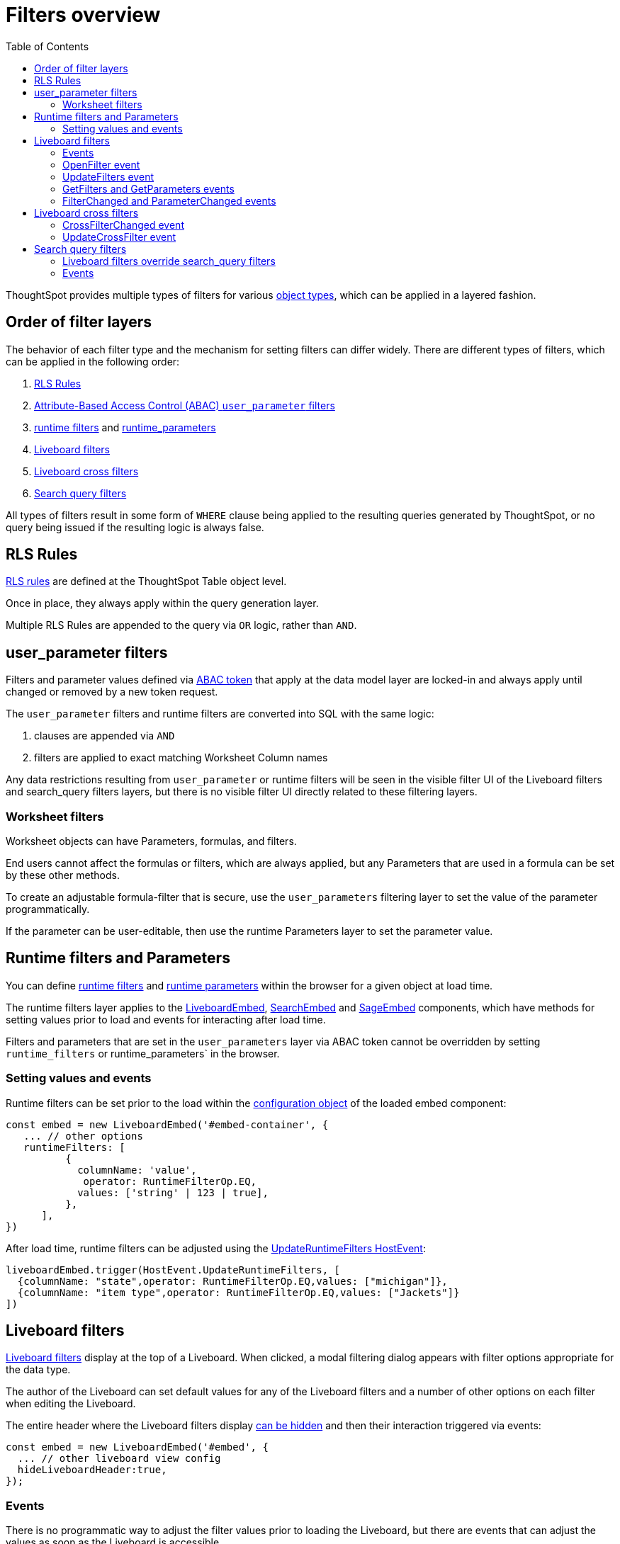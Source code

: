 = Filters overview
:toc: true
:toclevels: 2

:page-title: Filters overview
:page-pageid: filters-overview
:page-description: ThoughtSpot has several layers of filters which have an order of precedence and different events

ThoughtSpot provides multiple types of filters for various xref:intro-thoughtspot-objects.adoc[object types], which can be applied in a layered fashion.

== Order of filter layers
The behavior of each filter type and the mechanism for setting filters can differ widely.
There are different types of filters, which can be applied in the following order:

1. xref:rls-rulesl.adoc[RLS Rules]
2. xref:abac-user-parameters.adoc[Attribute-Based Access Control (ABAC) `user_parameter` filters]
3. xref:runtime-filters.adoc[runtime filters] and xref:runtime-parameters.adoc[runtime_parameters]
4. link:https://docs.thoughtspot.com/cloud/latest/liveboard-filters[Liveboard filters]
5. link:https://docs.thoughtspot.com/cloud/latest/liveboard-filters-cross[Liveboard cross filters]
6. link:https://docs.thoughtspot.com/cloud/latest/filters[Search query filters]

All types of filters result in some form of `WHERE` clause being applied to the resulting queries generated by ThoughtSpot, or no query being issued if the resulting logic is always false.

== RLS Rules
xref:rls-rulesl.adoc[RLS rules] are defined at the ThoughtSpot Table object level. 

Once in place, they always apply within the query generation layer. 

Multiple RLS Rules are appended to the query via `OR` logic, rather than `AND`.

== user_parameter filters
Filters and parameter values defined via xref:abac-user-parameters.adoc[ABAC token] that apply at the data model layer are locked-in and always apply until changed or removed by a new token request.

The `user_parameter` filters and runtime filters are converted into SQL with the same logic:

1. clauses are appended via `AND`
2. filters are applied to exact matching Worksheet Column names

Any data restrictions resulting from `user_parameter` or runtime filters will be seen in the visible filter UI of the Liveboard filters and search_query filters layers, but there is no visible filter UI directly related to these filtering layers.

=== Worksheet filters
Worksheet objects can have Parameters, formulas, and filters.

End users cannot affect the formulas or filters, which are always applied, but any Parameters that are used in a formula can be set by these other methods.

To create an adjustable formula-filter that is secure, use the `user_parameters` filtering layer to set the value of the parameter programmatically.

If the parameter can be user-editable, then use the runtime Parameters layer to set the parameter value.

== Runtime filters and Parameters
You can define xref:runtime-filters.adoc[runtime filters] and xref:runtime-parameters.adoc[runtime parameters] within the browser for a given object at load time.

The runtime filters layer applies to the link:https://developers.thoughtspot.com/docs/Interface_LiveboardViewConfig[LiveboardEmbed], link:https://developers.thoughtspot.com/docs/Interface_SearchViewConfig[SearchEmbed] and link:https://developers.thoughtspot.com/docs/Interface_SageViewConfig[SageEmbed] components, which have methods for setting values prior to load and events for interacting after load time.

Filters and parameters that are set in the `user_parameters` layer via ABAC token cannot be overridden by setting `runtime_filters` or runtime_parameters` in the browser.

=== Setting values and events
Runtime filters can be set prior to the load within the link:https://developers.thoughtspot.com/docs/Interface_LiveboardViewConfig#_runtimefilters[configuration object] of the loaded embed component:

[source,JavaScript]
----
const embed = new LiveboardEmbed('#embed-container', {
   ... // other options
   runtimeFilters: [
          {
            columnName: 'value',
             operator: RuntimeFilterOp.EQ,
            values: ['string' | 123 | true],
          },
      ],
})
----

After load time, runtime filters can be adjusted using the link:https://developers.thoughtspot.com/docs/Enumeration_HostEvent#_updateruntimefilters[UpdateRuntimeFilters HostEvent]:

[source,JavaScript]
----
liveboardEmbed.trigger(HostEvent.UpdateRuntimeFilters, [
  {columnName: "state",operator: RuntimeFilterOp.EQ,values: ["michigan"]},
  {columnName: "item type",operator: RuntimeFilterOp.EQ,values: ["Jackets"]}
])
----

== Liveboard filters
link:https://docs.thoughtspot.com/cloud/latest/liveboard-filters[Liveboard filters] display at the top of a Liveboard. When clicked, a modal filtering dialog appears with filter options appropriate for the data type.

The author of the Liveboard can set default values for any of the Liveboard filters and a number of other options on each filter when editing the Liveboard.

The entire header where the Liveboard filters display link:https://developers.thoughtspot.com/docs/Interface_LiveboardViewConfig#_hideliveboardheader[can be hidden] and then their interaction triggered via events:

[source,JavaScript]
----
const embed = new LiveboardEmbed('#embed', {
  ... // other liveboard view config
  hideLiveboardHeader:true,
});
----

=== Events
There is no programmatic way to adjust the filter values prior to loading the Liveboard, but there are events that can adjust the values as soon as the Liveboard is accessible.

=== OpenFilter event
If you have hidden the Liveboard header, you can trigger the opening of the filter modal dialog by using the link:https://developers.thoughtspot.com/docs/Enumeration_HostEvent#_openfilter[HostEvent.OpenFilter]:

[source,JavaScript]
----
LiveboardEmbed.trigger(HostEvent.OpenFilter,
 { columnId: '<column-GUID>'})
----

=== UpdateFilters event
The link:https://developers.thoughtspot.com/docs/Enumeration_HostEvent#_updatefilters[HostEvent.UpdateFilters] directly updates the values of the target Liveboard filter:

[source,JavaScript]
----
liveboardEmbed.trigger(HostEvent.UpdateFilters, {
    filter: {
        column: "date",
        oper: "EQ",
        values: ["JULY","2023"],
        type: "MONTH_YEAR"
       }
   });
----

The Liveboard filter exists already on the Liveboard for the `HostEvent.UpdateFilters` to work.

For more information and examples, see xref:embed-pinboard.adoc#_filters[Liveboard filters].

=== GetFilters and GetParameters events
If you want to build your own filter UI within the embedding app, you can find out details of the Liveboard and runtime filters that are defined using the link:https://developers.thoughtspot.com/docs/Enumeration_HostEvent#_getfilters[HostEvent.GetFilters]. There is an equivalent link:https://developers.thoughtspot.com/docs/Enumeration_HostEvent#_getparameters[HostEvent.GetParameters] to get the currently set Parameter values:

[source,JavaScript]
----
const data = await liveboardEmbed.trigger(HostEvent.GetFilters);
    console.log('data', data);

liveboardEmbed.trigger(HostEvent.GetParameters).then((parameter) => {
 console.log('parameters', parameter);
});

----

Note that `HostEvent.GetFilters` and `HostEvent.GetParameters` return a promise directly rather than taking a callback function as their second argument.

=== FilterChanged and ParameterChanged events
You can also listen for the user's interactions with the filters using the link:https://developers.thoughtspot.com/docs/Enumeration_EmbedEvent#_filterchanged[EmbedEvent.FilterChanged].

There is an equivalent EmbedEvent for Parameters called link:https://developers.thoughtspot.com/docs/Enumeration_EmbedEvent#_parameterchanged[EmbedEvent.ParameterChanged].

== Liveboard cross filters
Liveboard users can apply filters across all visualizations based on the current selection using the *Filter* menu option from the contextual menu. For more information, see link:https://docs.thoughtspot.com/cloud/latest/liveboard-filters-cross[Liveboard cross filter, window=_blank].

If the column already has a Liveboard filter and the user applies cross filters, the cross filter replaces the values in the currently applied Liveboard filter. If there is no Liveboard filter applied to a column and user applies a cross filter, a new filter chip with cross filter values is displayed in the header area. This filter chip is removed when the cross filter is cleared.

=== CrossFilterChanged event
Whenever any user action affects a cross filter, a link:https://developers.thoughtspot.com/docs/Enumeration_EmbedEvent#_crossfilterchanged[EmbedEvent.CrossFilterChanged] fires, which can be listened to for register details about the action that happened.

=== UpdateCrossFilter event
You can programmatically trigger a cross filter to apply by trigger a link:https://developers.thoughtspot.com/docs/Enumeration_HostEvent#_updatecrossfilter[HostEvent.UpdateCrossFilter]:

[source,JavaScript]
----
liveboardEmbed.trigger(HostEvent.UpdateCrossFilter, {
     vizId: 'b535c760-8bbe-4e6f-bb26-af56b4129a1e',
     conditions: [
     { columnName: 'Category', values: ['mfgr#12','mfgr#14'] },
     { columnName: 'color', values: ['mint','hot'] },
   ],
});
----

== Search query filters
The lowest layer of filters are those that are defined as part of the search query for a given Answer or visualization on a Liveboard.

The link:https://docs.thoughtspot.com/cloud/latest/filters[filter terms] are saved as part of the `search_query` of the object, visible in TML.

When viewing an Answer or a visualization in the *Edit* mode, you will see the filter UI for `search_query filters` above the chart or table. These filters are not visible on a Liveboard.

=== Liveboard filters override search_query filters
When viewing a visualization on a Liveboard, any Liveboard filter on the same column as a `search_query filter` will fully override the values.

=== Events
There is not a specific event for changes to `search_query filters` while in the SearchEmbed component or Edit mode of a Liveboard.

The link:https://developers.thoughtspot.com/docs/Enumeration_EmbedEvent#_querychanged[EmbedEvent.QueryChanged] can be listened to and you can trigger the link:https://developers.thoughtspot.com/docs/Enumeration_HostEvent#_gettml[HostEvent.GetTML] to get the new form of the TML `search_query` string after any update.

